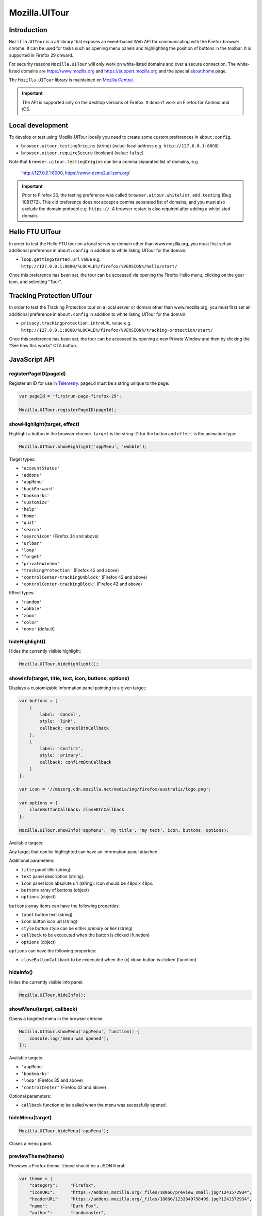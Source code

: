 .. This Source Code Form is subject to the terms of the Mozilla Public
.. License, v. 2.0. If a copy of the MPL was not distributed with this
.. file, You can obtain one at http://mozilla.org/MPL/2.0/.

.. _ui-tour:

==============
Mozilla.UITour
==============

Introduction
------------

``Mozilla.UITour`` is a JS library that exposes an event-based Web API for
communicating with the Firefox browser chrome. It can be used for tasks such
as opening menu panels and highlighting the position of buttons in the toolbar.
It is supported in Firefox 29 onward.

For security reasons ``Mozilla.UITour`` will only work on white-listed domains and
over a secure connection. The white-listed domains are https://www.mozilla.org and
https://support.mozilla.org and the special about:home page.

The ``Mozilla.UITour`` library is maintained on `Mozilla Central`_.

.. Important::

    The API is supported only on the desktop versions of Firefox. It doesn't
    work on Firefox for Android and iOS.

Local development
-----------------

To develop or test using Mozilla.UITour locally you need to create some custom
preferences in ``about:config``.

* ``browser.uitour.testingOrigins`` (string) (value: local address e.g. ``http://127.0.0.1:8000``)
* ``browser.uitour.requireSecure`` (boolean) (value: ``false``)

Note that ``browser.uitour.testingOrigins`` can be a comma separated list of domains, e.g.

    'http://127.0.0.1:8000, https://www-demo2.allizom.org'

.. Important::

    Prior to Firefox 36, the testing preference was called ``browser.uitour.whitelist.add.testing``
    (Bug 1081772). This old preference does not accept a comma separated list of domains, and you
    must also exclude the domain protocol e.g. ``https://``. A browser restart is also required
    after adding a whitelisted domain.

Hello FTU UITour
----------------

In order to test the Hello FTU tour on a local server or domain other than
www.mozilla.org, you must first set an additional preference in ``about:config`` in
addition to white listing UITour for the domain.

* ``loop.gettingStarted.url`` value e.g. ``http://127.0.0.1:8000/%LOCALE%/firefox/%VERSION%/hello/start/``

Once this preference has been set, the tour can be accessed via opening the Firefox Hello
menu, clicking on the gear icon, and selecting "Tour".

Tracking Protection UITour
--------------------------

In order to test the Tracking Protection tour on a local server or domain other
than www.mozilla.org, you must first set an additional preference in ``about:config``
in addition to white listing UITour for the domain.

* ``privacy.trackingprotection.introURL`` value e.g. ``http://127.0.0.1:8000/%LOCALE%/firefox/%VERSION%/tracking-protection/start/``

Once this preference has been set, the tour can be accessed by opening a new Private Window
and then by clicking the "See how this works" CTA button.

JavaScript API
--------------

registerPageID(pageId)
^^^^^^^^^^^^^^^^^^^^^^

Register an ID for use in `Telemetry`_. ``pageId`` must be a string unique to the page:

.. code-block:: javascript

    var pageId = 'firstrun-page-firefox-29';

    Mozilla.UITour.registerPageID(pageId);

showHighlight(target, effect)
^^^^^^^^^^^^^^^^^^^^^^^^^^^^^

Highlight a button in the browser chrome. ``target`` is the string ID for the button
and ``effect`` is the animation type:

.. code-block:: javascript

    Mozilla.UITour.showHighlight('appMenu', 'wobble');

Target types:

* ``'accountStatus'``
* ``'addons'``
* ``'appMenu'``
* ``'backForward'``
* ``'bookmarks'``
* ``'customize'``
* ``'help'``
* ``'home'``
* ``'quit'``
* ``'search'``
* ``'searchIcon'`` (Firefox 34 and above)
* ``'urlbar'``
* ``'loop'``
* ``'forget'``
* ``'privateWindow'``
* ``'trackingProtection'`` (Firefox 42 and above)
* ``'controlCenter-trackingUnblock'`` (Firefox 42 and above)
* ``'controlCenter-trackingBlock'`` (Firefox 42 and above)

Effect types:

* ``'random'``
* ``'wobble'``
* ``'zoom'``
* ``'color'``
* ``'none'`` (default)

hideHighlight()
^^^^^^^^^^^^^^^

Hides the currently visible highlight:

.. code-block:: javascript

    Mozilla.UITour.hideHighlight();

showInfo(target, title, text, icon, buttons, options)
^^^^^^^^^^^^^^^^^^^^^^^^^^^^^^^^^^^^^^^^^^^^^^^^^^^^^

Displays a customizable information panel pointing to a given target:

.. code-block:: javascript

    var buttons = [
        {
            label: 'Cancel',
            style: 'link',
            callback: cancelBtnCallback
        },
        {
            label: 'Confirm',
            style: 'primary',
            callback: confirmBtnCallback
        }
    ];

    var icon = '//mozorg.cdn.mozilla.net/media/img/firefox/australis/logo.png';

    var options = {
        closeButtonCallback: closeBtnCallback
    };

    Mozilla.UITour.showInfo('appMenu', 'my title', 'my text', icon, buttons, options);

Available targets:

Any target that can be highlighted can have an information panel attached.

Additional parameters:

* ``title`` panel title (string).
* ``text`` panel description (string).
* ``icon`` panel icon absolute url (string). Icon should be 48px x 48px.
* ``buttons`` array of buttons (object)
* ``options`` (object)

``buttons`` array items can have the following properties:

* ``label`` button text (string)
* ``icon`` button icon url (string)
* ``style`` button style can be either `primary` or `link` (string)
* ``callback`` to be excecuted when the button is clicked (function)
* ``options`` (object)

``options`` can have the following properties:

* ``closeButtonCallback`` to be excecuted when the (x) close button is clicked (function)

hideInfo()
^^^^^^^^^^

Hides the currently visible info panel:

.. code-block:: javascript

    Mozilla.UITour.hideInfo();

showMenu(target, callback)
^^^^^^^^^^^^^^^^^^^^^^^^^^

Opens a targeted menu in the browser chrome.

.. code-block:: javascript

    Mozilla.UITour.showMenu('appMenu', function() {
        console.log('menu was opened');
    });

Available targets:

* ``'appMenu'``
* ``'bookmarks'``
* ``'loop'`` (Firefox 35 and above)
* ``'controlCenter'`` (Firefox 42 and above)

Optional parameters:

* ``callback`` function to be called when the menu was sucessfully opened.

hideMenu(target)
^^^^^^^^^^^^^^^^

.. code-block:: javascript

    Mozilla.UITour.hideMenu('appMenu');

Closes a menu panel.

previewTheme(theme)
^^^^^^^^^^^^^^^^^^^

Previews a Firefox theme. ``theme`` should be a JSON literal:

.. code-block:: javascript

    var theme = {
        "category":     "Firefox",
        "iconURL":      "https://addons.mozilla.org/_files/18066/preview_small.jpg?1241572934",
        "headerURL":    "https://addons.mozilla.org/_files/18066/1232849758499.jpg?1241572934",
        "name":         "Dark Fox",
        "author":       "randomaster",
        "footer":       "https://addons.mozilla.org/_files/18066/1232849758500.jpg?1241572934",
        "previewURL":   "https://addons.mozilla.org/_files/18066/preview.jpg?1241572934",
        "updateURL":    "https://versioncheck.addons.mozilla.org/en-US/themes/update-check/18066",
        "accentcolor":  "#000000",
        "header":       "https://addons.mozilla.org/_files/18066/1232849758499.jpg?1241572934",
        "version":      "1.0",
        "footerURL":    "https://addons.mozilla.org/_files/18066/1232849758500.jpg?1241572934",
        "detailURL":    "https://addons.mozilla.org/en-US/firefox/addon/dark-fox-18066/",
        "textcolor":    "#ffffff",
        "id":           "18066",
        "description":  "My dark version of the Firefox logo."
    };

    Mozilla.UITour.previewTheme(theme);

resetTheme()
^^^^^^^^^^^^

Removes the previewed theme and resets back to default:

.. code-block:: javascript

    Mozilla.UITour.resetTheme();

cycleThemes(themes, delay, callback)
^^^^^^^^^^^^^^^^^^^^^^^^^^^^^^^^^^^^

Cycles through an array of themes at a set interval with a callback on each step:

.. code-block:: javascript

    var themes = [
        ...
    ];

    var myCallback = function () {
        ...
    };

    Mozilla.UITour.cycleThemes(themes, 5000, myCallback);

* ``themes`` (array)
* ``delay`` in milliseconds (number)
* ``callback`` to excecute at each step (function)

getConfiguration(type, callback)
^^^^^^^^^^^^^^^^^^^^^^^^^^^^^^^^

Queries the current browser configuration so the web page can make informed decisions on
available highlight targets.

Available ``type`` values:

* ``'sync'``
* ``'availableTargets'``
* ``'appinfo'``
* ``'selectedSearchEngine'``
* ``'search'``
* ``'loop'``

Other parameters:

* ``callback`` function to execute and return with the queried data

Specific use cases:

**sync**

If ``'sync'`` is queried the object returned by the callback will contain an object called ``setup``. This can be used to determine if the user is already using Firefox Sync:

.. code-block:: javascript

    Mozilla.UITour.getConfiguration('sync', function (config) {
        if (config.setup === false) {
            // user is not using Firefox Sync
        }
    });

**availableTargets**

If ``'availableTargets'`` is queried the object returned by the callback contain array called ``targets``. This can be used to determine what highlight targets are currently available in the browser chrome:

.. code-block:: javascript

    Mozilla.UITour.getConfiguration('availableTargets', function (config) {
        console.dir(config.targets);
    });

**appinfo**

If ``'appinfo'`` is queried the object returned gives information on the users current Firefox version.

.. code-block:: javascript

    Mozilla.UITour.getConfiguration('appinfo', function (config) {
        console.dir(config); //{defaultBrowser: true, defaultUpdateChannel: "nightly", version: "42.0a1"}
    });

The ``defaultUpdateChannel`` key has many possible values, the most important being:

* ``'release'``
* ``'beta'``
* ``'aurora'``
* ``'nightly'``
* ``'default'`` (self-build or automated testing builds)

.. Important::

    ``appinfo`` is only available in Firefox 35 onward, and ``defaultBrowser`` will only be returned on Firefox 40 or later.

**selectedSearchEngine**

If ``'selectedSearchEngine'`` is queried the object returned gives the currently selected default search provider.

.. code-block:: javascript

    Mozilla.UITour.getConfiguration('selectedSearchEngine', function (data) {
        console.log(data.searchEngineIdentifier); // 'google'
    });

.. Important::

    ``selectedSearchEngine`` is only available in Firefox 34 onward.

**search**

This is an alias to ``'selectedSearchEngine'`` that also returns an array of available search engines.

.. code-block:: javascript

    Mozilla.UITour.getConfiguration('search', function (data) {
        console.log(data); // { searchEngineIdentifier: "google", engines: Array[8] }
    });

    .. Important::

        ``search`` is only available in Firefox 43 onward.

**loop**

If ``'loop'`` is queried the object returns the boolean value for the ``'loop.gettingStarted.seen'`` preference.

.. code-block:: javascript

    Mozilla.UITour.getConfiguration('loop', function (data) {
        console.log(data.gettingStartedSeen); // true
    });

.. Important::

    ``loop`` is only available in Firefox 36 onward.

setConfiguration(name, value);
^^^^^^^^^^^^^^^^^^^^^^^^^^^^^^

Sets a specific browser preference using a given key value pair.

Available key names:

* ``'Loop:ResumeTourOnFirstJoin'``
* ``'defaultBrowser'``

Specific use cases:

**Loop:ResumeTourOnFirstJoin**

Setting the value for ``'Loop:ResumeTourOnFirstJoin'`` will enable Firefox to resume the FTE tour when the user joins their first conversation.

.. code-block:: javascript

    Mozilla.UITour.setConfiguration('Loop:ResumeTourOnFirstJoin', true);

Note: Don't try setting this value to ``false``. The current Hello code in Firefox handles when ``false`` should be set, and will actually set this value to ``true`` regardless whenever it is called. This will likely lead to unexpected results.

.. Important::

    ``setConfiguration('Loop:ResumeTourOnFirstJoin', ...)`` is only available in Firefox 35 onward.

**defaultBrowser**

Passing ``defaultBrowser`` will set Firefox as the default web browser.

.. code-block:: javascript

    Mozilla.UITour.setConfiguration('defaultBrowser');

.. Important::

    ``setConfiguration('defaultBrowser')`` is only available in Firefox 40 onward.

showFirefoxAccounts();
^^^^^^^^^^^^^^^^^^^^^^

Allows a web page to navigate directly to ``about:accounts?action=signup``

.. code-block:: javascript

    Mozilla.UITour.showFirefoxAccounts();

.. Important::

    ``showFirefoxAccounts()`` is only available in Firefox 31 onward.

resetFirefox();
^^^^^^^^^^^^^^^

Opens the Firefox reset panel, allowing users to choose to reomve add-ons and customizations, as well as restore browser defaults.

.. code-block:: javascript

    Mozilla.UITour.resetFirefox();

.. Important::

    ``showFirefoxAccounts()`` is only available in Firefox 35 onward.

addNavBarWidget(target, callback);
^^^^^^^^^^^^^^^^^^^^^^^^^^^^^^^^^^

Adds an icon to the users toolbar

* ``target`` can be an highlight target e.g. ``forget`` (string)
* ``callback`` to excecute once icon added successfully (function)

.. code-block:: javascript

    Mozilla.UITour.addNavBarWidget('forget', function (config) {
        console.log('forget button added to toolbar');
    });

.. Important::

    Only available in Firefox 33.1 onward.

setDefaultSearchEngine(id);
^^^^^^^^^^^^^^^^^^^^^^^^^^^

Sets the browser default search engine provider.

* ``id`` string identifier e.g. 'yahoo' or 'google'.

.. code-block:: javascript

    Mozilla.UITour.setDefaultSearchEngine('yahoo');

* Identifiers for en-US builds: https://mxr.mozilla.org/mozilla-release/source/browser/locales/en-US/searchplugins/list.txt
* Identifiers for other locales: https://mxr.mozilla.org/l10n-mozilla-release/find?string=browser%2Fsearchplugins%2Flist.txt

.. Important::

    Only available in Firefox 34 onward.

setSearchTerm(string);
^^^^^^^^^^^^^^^^^^^^^^

Populates the search UI with a given search term.

* ``string`` search term e.g. 'Firefox'

.. code-block:: javascript

    Mozilla.UITour.setSearchTerm('Firefox');

.. Important::

    Only available in Firefox 34 onward.

openSearchPanel(callback);
^^^^^^^^^^^^^^^^^^^^^^^^^^

Opens the search UI drop down panel.

* ``callback`` function to excecute once the search panel has opened

.. code-block:: javascript

    Mozilla.UITour.openSearchPanel(function() {
        console.log('search panel opened');
    });

.. Important::

    Only available in Firefox 34 onward.

setTreatmentTag(name, value);
^^^^^^^^^^^^^^^^^^^^^^^^^^^^^

Sets a key value pair as a treatment tag for recording in `FHR`_.

* ``name`` tag name for the treatment
* ``value`` tag value for the treatment

.. code-block:: javascript

    Mozilla.UITour.setTreatmentTag('srch-chg-action', 'Switch');

.. Important::

    Only available in Firefox 34 onward.

getTreatmentTag(name, callback);
^^^^^^^^^^^^^^^^^^^^^^^^^^^^^^^^

Retrieved the value for a set `FHR`_. treatment tag.

* ``name`` tag name to be retrieved
* ``callback`` function to execute once the data has been retrieved

.. code-block:: javascript

    Mozilla.UITour.getTreatmentTag('srch-chg-action', function(value) {
        console.log(value);
    });

.. Important::

    Only available in Firefox 34 onward.

ping(callback);
^^^^^^^^^^^^^^^

Pings Firefox to register that the page is using UiTour API.

* ``callback`` function to execute when Firefox has acknowledged the ping.

.. code-block:: javascript

    Mozilla.UITour.ping(function() {
        console.log('UiTour is working!');
    });

.. Important::

    Only available in Firefox 35 onward.

observe(listener, callback);
^^^^^^^^^^^^^^^^^^^^^^^^^^^^

Register to listen for Firefox Hello events.

* ``listener`` event handler for receiving Hello events
* ``callback`` function to execute when event listener has been registered correctly

.. code-block:: javascript

    Mozilla.UITour.observe(function(event, data) {
        console.log(event);
        console.log(data);
    }, function () {
        console.log('event listener registered successfully');
    });

Event types:

* ``'Loop:ChatWindowOpened'`` - User opens the chat window.
* ``'Loop:ChatWindowClosed'`` - User closes the chat window.
* ``'Loop:ChatWindowShown'`` - User expands the chat window (also fires when chat window is opened).
* ``'Loop:ChatWindowHidden'`` - User hides the chat window.
* ``'Loop:ChatWindowDetached'`` - User detaches the chat window.
* ``'Loop:IncomingConversation'`` - User has an incoming conversation. Event will have data boolean value ``conversationOpen`` set to ``true`` or ``false`` depending on if the chat window is open or not.
* ``'Loop:RoomURLCopied'`` - User clicks the copy button to share a chat URL.
* ``'Loop:RoomURLEmailed'`` - User clicks the email button to share a chat URL.
* ``'Loop:RoomURLShared'`` - User clicks the share button to share a chat URL.
* ``'Loop:PanelTabChanged'`` - User clicks on the Contacts or Room tab in the panel. The data object passed with the event will be a string with a value of either ``rooms`` or ``contacts``, depending on which tab the user clicked.

Note: UiTour can only create a single listener that is responsible for handling all event types. It is not currently possible to listen for only specific event types.

To unbind listening for events, you can do:

.. code-block:: javascript

    Mozilla.UITour.observe(null);

.. Important::

    Only available in Firefox 35 onward.

openPreferences(id);
^^^^^^^^^^^^^^^^^^^^

Opens the Firefox Preferences tab at a specified section.
Accepts one of the following options to be passed as an `id`:

* ``'general'``
* ``'search'``
* ``'content'``
* ``'applications'``
* ``'privacy'``
* ``'security'``
* ``'sync'``
* ``'advanced'``

.. code-block:: javascript

    Mozilla.UITour.openPreferences('privacy');

.. Important::

    Only available in Firefox 42 onward.

.. _Mozilla Central: http://dxr.mozilla.org/mozilla-central/source/browser/components/uitour/UITour-lib.js
.. _Telemetry: https://wiki.mozilla.org/Telemetry
.. _FHR: https://support.mozilla.org/en-US/kb/firefox-health-report-understand-your-browser-perf
